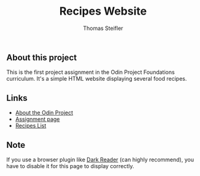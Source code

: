 #+title: Recipes Website
#+author: Thomas Steifler

** About this project

This is the first project assignment in the Odin Project Foundations curriculum. It's a
simple HTML website displaying several food recipes.

** Links

- [[https:www.theodinproject.com/about][About the Odin Project]]
- [[https:www.theodinproject.com/lessons/foundations-recipes][Assignment page]]
- [[https:www.allrecipes.com][Recipes List]]

** Note

If you use a browser plugin like [[https:darkreader.org][Dark Reader]] (can highly recommend), you have to disable it for this page to
display correctly.
